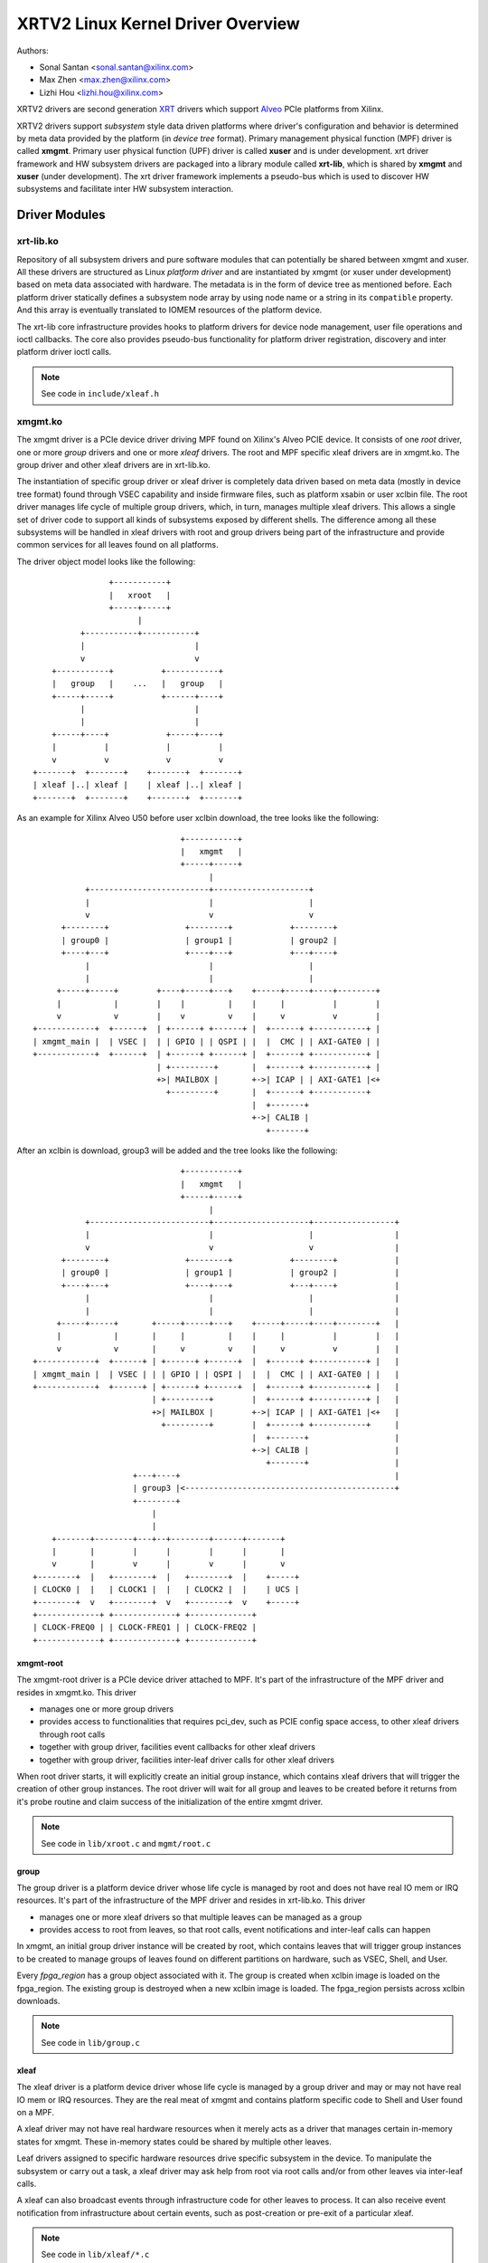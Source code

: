 ==================================
XRTV2 Linux Kernel Driver Overview
==================================

Authors:

* Sonal Santan <sonal.santan@xilinx.com>
* Max Zhen <max.zhen@xilinx.com>
* Lizhi Hou <lizhi.hou@xilinx.com>

XRTV2 drivers are second generation `XRT <https://github.com/Xilinx/XRT>`_
drivers which support `Alveo <https://www.xilinx.com/products/boards-and-kits/alveo.html>`_
PCIe platforms from Xilinx.

XRTV2 drivers support *subsystem* style data driven platforms where driver's
configuration and behavior is determined by meta data provided by the platform
(in *device tree* format). Primary management physical function (MPF) driver
is called **xmgmt**. Primary user physical function (UPF) driver is called
**xuser** and is under development. xrt driver framework and HW subsystem
drivers are packaged into a library module called **xrt-lib**, which is
shared by **xmgmt** and **xuser** (under development). The xrt driver framework
implements a pseudo-bus which is used to discover HW subsystems and facilitate
inter HW subsystem interaction.

Driver Modules
==============

xrt-lib.ko
----------

Repository of all subsystem drivers and pure software modules that can potentially
be shared between xmgmt and xuser. All these drivers are structured as Linux
*platform driver* and are instantiated by xmgmt (or xuser under development) based
on meta data associated with hardware. The metadata is in the form of device tree
as mentioned before. Each platform driver statically defines a subsystem node
array by using node name or a string in its ``compatible`` property. And this
array is eventually translated to IOMEM resources of the platform device.

The xrt-lib core infrastructure provides hooks to platform drivers for device node
management, user file operations and ioctl callbacks. The core also provides pseudo-bus
functionality for platform driver registration, discovery and inter platform driver
ioctl calls.

.. note::
   See code in ``include/xleaf.h``


xmgmt.ko
--------

The xmgmt driver is a PCIe device driver driving MPF found on Xilinx's Alveo
PCIE device. It consists of one *root* driver, one or more *group* drivers
and one or more *xleaf* drivers. The root and MPF specific xleaf drivers are
in xmgmt.ko. The group driver and other xleaf drivers are in xrt-lib.ko.

The instantiation of specific group driver or xleaf driver is completely data
driven based on meta data (mostly in device tree format) found through VSEC
capability and inside firmware files, such as platform xsabin or user xclbin file.
The root driver manages life cycle of multiple group drivers, which, in turn,
manages multiple xleaf drivers. This allows a single set of driver code to support
all kinds of subsystems exposed by different shells. The difference among all
these subsystems will be handled in xleaf drivers with root and group drivers
being part of the infrastructure and provide common services for all leaves
found on all platforms.

The driver object model looks like the following::

                    +-----------+
                    |   xroot   |
                    +-----+-----+
                          |
              +-----------+-----------+
              |                       |
              v                       v
        +-----------+          +-----------+
        |   group   |    ...   |   group   |
        +-----+-----+          +------+----+
              |                       |
              |                       |
        +-----+----+            +-----+----+
        |          |            |          |
        v          v            v          v
    +-------+  +-------+    +-------+  +-------+
    | xleaf |..| xleaf |    | xleaf |..| xleaf |
    +-------+  +-------+    +-------+  +-------+

As an example for Xilinx Alveo U50 before user xclbin download, the tree
looks like the following::

                                +-----------+
                                |   xmgmt   |
                                +-----+-----+
                                      |
            +-------------------------+--------------------+
            |                         |                    |
            v                         v                    v
       +--------+                +--------+            +--------+
       | group0 |                | group1 |            | group2 |
       +----+---+                +----+---+            +---+----+
            |                         |                    |
            |                         |                    |
      +-----+-----+        +----+-----+---+    +-----+-----+----+--------+
      |           |        |    |         |    |     |          |        |
      v           v        |    v         v    |     v          v        |
 +------------+  +------+  | +------+ +------+ |  +------+ +-----------+ |
 | xmgmt_main |  | VSEC |  | | GPIO | | QSPI | |  |  CMC | | AXI-GATE0 | |
 +------------+  +------+  | +------+ +------+ |  +------+ +-----------+ |
                           | +---------+       |  +------+ +-----------+ |
                           +>| MAILBOX |       +->| ICAP | | AXI-GATE1 |<+
                             +---------+       |  +------+ +-----------+
                                               |  +-------+
                                               +->| CALIB |
                                                  +-------+

After an xclbin is download, group3 will be added and the tree looks like the
following::

                                +-----------+
                                |   xmgmt   |
                                +-----+-----+
                                      |
            +-------------------------+--------------------+-----------------+
            |                         |                    |                 |
            v                         v                    v                 |
       +--------+                +--------+            +--------+            |
       | group0 |                | group1 |            | group2 |            |
       +----+---+                +----+---+            +---+----+            |
            |                         |                    |                 |
            |                         |                    |                 |
      +-----+-----+       +-----+-----+---+    +-----+-----+----+--------+   |
      |           |       |     |         |    |     |          |        |   |
      v           v       |     v         v    |     v          v        |   |
 +------------+  +------+ | +------+ +------+  |  +------+ +-----------+ |   |
 | xmgmt_main |  | VSEC | | | GPIO | | QSPI |  |  |  CMC | | AXI-GATE0 | |   |
 +------------+  +------+ | +------+ +------+  |  +------+ +-----------+ |   |
                          | +---------+        |  +------+ +-----------+ |   |
                          +>| MAILBOX |        +->| ICAP | | AXI-GATE1 |<+   |
                            +---------+        |  +------+ +-----------+     |
                                               |  +-------+                  |
                                               +->| CALIB |                  |
                                                  +-------+                  |
                      +---+----+                                             |
                      | group3 |<--------------------------------------------+
                      +--------+
                          |
                          |
     +-------+--------+---+--+--------+------+-------+
     |       |        |      |        |      |       |
     v       |        v      |        v      |       v
 +--------+  |   +--------+  |   +--------+  |    +-----+
 | CLOCK0 |  |   | CLOCK1 |  |   | CLOCK2 |  |    | UCS |
 +--------+  v   +--------+  v   +--------+  v    +-----+
 +-------------+ +-------------+ +-------------+
 | CLOCK-FREQ0 | | CLOCK-FREQ1 | | CLOCK-FREQ2 |
 +-------------+ +-------------+ +-------------+


xmgmt-root
^^^^^^^^^^

The xmgmt-root driver is a PCIe device driver attached to MPF. It's part of the
infrastructure of the MPF driver and resides in xmgmt.ko. This driver

* manages one or more group drivers
* provides access to functionalities that requires pci_dev, such as PCIE config
  space access, to other xleaf drivers through root calls
* together with group driver, facilities event callbacks for other xleaf drivers
* together with group driver, facilities inter-leaf driver calls for other xleaf
  drivers

When root driver starts, it will explicitly create an initial group instance,
which contains xleaf drivers that will trigger the creation of other group
instances. The root driver will wait for all group and leaves to be created
before it returns from it's probe routine and claim success of the
initialization of the entire xmgmt driver.

.. note::
   See code in ``lib/xroot.c`` and ``mgmt/root.c``


group
^^^^^

The group driver is a platform device driver whose life cycle is managed by
root and does not have real IO mem or IRQ resources. It's part of the
infrastructure of the MPF driver and resides in xrt-lib.ko. This driver

* manages one or more xleaf drivers so that multiple leaves can be managed as a
  group
* provides access to root from leaves, so that root calls, event notifications
  and inter-leaf calls can happen

In xmgmt, an initial group driver instance will be created by root, which
contains leaves that will trigger group instances to be created to manage
groups of leaves found on different partitions on hardware, such as VSEC, Shell,
and User.

Every *fpga_region* has a group object associated with it. The group is
created when xclbin image is loaded on the fpga_region. The existing group
is destroyed when a new xclbin image is loaded. The fpga_region persists
across xclbin downloads.

.. note::
   See code in ``lib/group.c``


xleaf
^^^^^

The xleaf driver is a platform device driver whose life cycle is managed by
a group driver and may or may not have real IO mem or IRQ resources. They
are the real meat of xmgmt and contains platform specific code to Shell and
User found on a MPF.

A xleaf driver may not have real hardware resources when it merely acts as a
driver that manages certain in-memory states for xmgmt. These in-memory states
could be shared by multiple other leaves.

Leaf drivers assigned to specific hardware resources drive specific subsystem in
the device. To manipulate the subsystem or carry out a task, a xleaf driver may
ask help from root via root calls and/or from other leaves via inter-leaf calls.

A xleaf can also broadcast events through infrastructure code for other leaves
to process. It can also receive event notification from infrastructure about
certain events, such as post-creation or pre-exit of a particular xleaf.

.. note::
   See code in ``lib/xleaf/*.c``


FPGA Manager Interaction
========================

fpga_manager
------------

An instance of fpga_manager is created by xmgmt_main and is used for xclbin
image download. fpga_manager requires the full xclbin image before it can
start programming the FPGA configuration engine via ICAP platform driver.

fpga_region
-----------

For every interface exposed by currently loaded xclbin/xsabin in the *parent*
fpga_region a new instance of fpga_region is created like a *child* region.
The device tree of the *parent* fpga_region defines the
resources for a new instance of fpga_bridge which isolates the parent from
child fpga_region. This new instance of fpga_bridge will be used when a
xclbin image is loaded on the child fpga_region. After the xclbin image is
downloaded to the fpga_region, an instance of group is created for the
fpga_region using the device tree obtained as part of xclbin. If this device
tree defines any child interfaces then it can trigger the creation of
fpga_bridge and fpga_region for the next region in the chain.

fpga_bridge
-----------

Like fpga_region, matching fpga_bridge is also created by walking the device
tree of the parent group.

Driver Interfaces
=================

xmgmt Driver Ioctls
-------------------

Ioctls exposed by xmgmt driver to user space are enumerated in the following
table:

== ===================== ============================ ==========================
#  Functionality         ioctl request code            data format
== ===================== ============================ ==========================
1  FPGA image download   XMGMT_IOCICAPDOWNLOAD_AXLF    xmgmt_ioc_bitstream_axlf
2  CL frequency scaling  XMGMT_IOCFREQSCALE            xmgmt_ioc_freqscaling
== ===================== ============================ ==========================

User xclbin can be downloaded by using xbmgmt tool from XRT open source suite. See
example usage below::

  xbmgmt partition --program --path /lib/firmware/xilinx/862c7020a250293e32036f19956669e5/test/verify.xclbin --force

xmgmt Driver Sysfs
------------------

xmgmt driver exposes a rich set of sysfs interfaces. Subsystem platform
drivers export sysfs node for every platform instance.

Every partition also exports its UUIDs. See below for examples::

  /sys/bus/pci/devices/0000:06:00.0/xmgmt_main.0/interface_uuids
  /sys/bus/pci/devices/0000:06:00.0/xmgmt_main.0/logic_uuids


hwmon
-----

xmgmt driver exposes standard hwmon interface to report voltage, current,
temperature, power, etc. These can easily be viewed using *sensors* command
line utility.

Alveo Platform Overview
=======================

Alveo platforms are architected as two physical FPGA partitions: *Shell* and
*User*. The Shell provides basic infrastructure for the Alveo platform like
PCIe connectivity, board management, Dynamic Function Exchange (DFX), sensors,
clocking, reset, and security. User partition contains user compiled FPGA
binary which is loaded by a process called DFX also known as partial
reconfiguration.

Physical partitions require strict HW compatibility with each other for DFX to
work properly. Every physical partition has two interface UUIDs: *parent* UUID
and *child* UUID. For simple single stage platforms, Shell → User forms parent
child relationship. For complex two stage platforms, Base → Shell → User forms
the parent child relationship chain.

.. note::
   Partition compatibility matching is key design component of Alveo platforms
   and XRT. Partitions have child and parent relationship. A loaded partition
   exposes child partition UUID to advertise its compatibility requirement for
   child partition. When loading a child partition the xmgmt management driver
   matches parent UUID of the child partition against child UUID exported by
   the parent. Parent and child partition UUIDs are stored in the *xclbin*
   (for user) or *xsabin* (for base and shell). Except for root UUID, VSEC,
   hardware itself does not know about UUIDs. UUIDs are stored in xsabin and
   xclbin.


The physical partitions and their loading is illustrated below::

           SHELL                               USER
        +-----------+                  +-------------------+
        |           |                  |                   |
        | VSEC UUID | CHILD     PARENT |    LOGIC UUID     |
        |           o------->|<--------o                   |
        |           | UUID       UUID  |                   |
        +-----+-----+                  +--------+----------+
              |                                 |
              .                                 .
              |                                 |
          +---+---+                      +------+--------+
          |  POR  |                      | USER COMPILED |
          | FLASH |                      |    XCLBIN     |
          +-------+                      +---------------+


Loading Sequence
----------------

The Shell partition is loaded from flash at system boot time. It establishes the
PCIe link and exposes two physical functions to the BIOS. After OS boot, xmgmt
driver attaches to PCIe physical function 0 exposed by the Shell and then looks
for VSEC in PCIe extended configuration space. Using VSEC it determines the logic
UUID of Shell and uses the UUID to load matching *xsabin* file from Linux firmware
directory. The xsabin file contains metadata to discover peripherals that are part
of Shell and firmware(s) for any embedded soft processors in Shell.

The Shell exports child interface UUID which is used for compatibility check when
loading user compiled xclbin over the User partition as part of DFX. When a user
requests loading of a specific xclbin the xmgmt management driver reads the parent
interface UUID specified in the xclbin and matches it with child interface UUID
exported by Shell to determine if xclbin is compatible with the Shell. If match
fails loading of xclbin is denied.

xclbin loading is requested using ICAP_DOWNLOAD_AXLF ioctl command. When loading
xclbin, xmgmt driver performs the following *logical* operations:

1. Copy xclbin from user to kernel memory
2. Sanity check the xclbin contents
3. Isolate the User partition
4. Download the bitstream using the FPGA config engine (ICAP)
5. De-isolate the User partition
6. Program the clocks (ClockWiz) driving the User partition
7. Wait for memory controller (MIG) calibration
8. Return the loading status back to the caller

`Platform Loading Overview <https://xilinx.github.io/XRT/master/html/platforms_partitions.html>`_
provides more detailed information on platform loading.


xsabin
------

Each Alveo platform comes packaged with its own xsabin. The xsabin is trusted
component of the platform. For format details refer to :ref:`xsabin_xclbin_container_format`
below. xsabin contains basic information like UUIDs, platform name and metadata in the
form of device tree. See :ref:`device_tree_usage` below for details and example.

xclbin
------

xclbin is compiled by end user using
`Vitis <https://www.xilinx.com/products/design-tools/vitis/vitis-platform.html>`_
tool set from Xilinx. The xclbin contains sections describing user compiled
acceleration engines/kernels, memory subsystems, clocking information etc. It also
contains bitstream for the user partition, UUIDs, platform name, etc. xclbin uses
the same container format as xsabin which is described below.


.. _xsabin_xclbin_container_format:

xsabin/xclbin Container Format
------------------------------

xclbin/xsabin is ELF-like binary container format. It is structured as series of
sections. There is a file header followed by several section headers which is
followed by sections. A section header points to an actual section. There is an
optional signature at the end. The format is defined by header file ``xclbin.h``.
The following figure illustrates a typical xclbin::


           +---------------------+
           |                     |
           |       HEADER        |
           +---------------------+
           |   SECTION  HEADER   |
           |                     |
           +---------------------+
           |         ...         |
           |                     |
           +---------------------+
           |   SECTION  HEADER   |
           |                     |
           +---------------------+
           |       SECTION       |
           |                     |
           +---------------------+
           |         ...         |
           |                     |
           +---------------------+
           |       SECTION       |
           |                     |
           +---------------------+
           |      SIGNATURE      |
           |      (OPTIONAL)     |
           +---------------------+


xclbin/xsabin files can be packaged, un-packaged and inspected using XRT utility
called **xclbinutil**. xclbinutil is part of XRT open source software stack. The
source code for xclbinutil can be found at
https://github.com/Xilinx/XRT/tree/master/src/runtime_src/tools/xclbinutil

For example to enumerate the contents of a xclbin/xsabin use the *--info* switch
as shown below::


  xclbinutil --info --input /opt/xilinx/firmware/u50/gen3x16-xdma/blp/test/bandwidth.xclbin
  xclbinutil --info --input /lib/firmware/xilinx/862c7020a250293e32036f19956669e5/partition.xsabin


.. _device_tree_usage:

Device Tree Usage
-----------------

As mentioned previously xsabin stores metadata which advertise HW subsystems present
in a partition. The metadata is stored in device tree format with well defined schema.
XRT management driver uses this information to bind *platform drivers* to the subsystem
instantiations. The platform drivers are found in **xrt-lib.ko** kernel module defined
later.

Logic UUID
^^^^^^^^^^
A partition is identified uniquely through ``logic_uuid`` property::

  /dts-v1/;
  / {
      logic_uuid = "0123456789abcdef0123456789abcdef";
      ...
    }

Schema Version
^^^^^^^^^^^^^^
Schema version is defined through ``schema_version`` node. And it contains ``major``
and ``minor`` properties as below::

  /dts-v1/;
  / {
       schema_version {
           major = <0x01>;
           minor = <0x00>;
       };
       ...
    }

Partition UUIDs
^^^^^^^^^^^^^^^
As said earlier, each partition may have parent and child UUIDs. These UUIDs are
defined by ``interfaces`` node and ``interface_uuid`` property::

  /dts-v1/;
  / {
       interfaces {
           @0 {
                  interface_uuid = "0123456789abcdef0123456789abcdef";
           };
           @1 {
                  interface_uuid = "fedcba9876543210fedcba9876543210";
           };
           ...
        };
       ...
    }


Subsystem instantiations
^^^^^^^^^^^^^^^^^^^^^^^^
Subsystem instantiations are captured as children of ``addressable_endpoints``
node::

  /dts-v1/;
  / {
       addressable_endpoints {
           abc {
               ...
           };
           def {
               ...
           };
           ...
       }
  }

Subnode 'abc' and 'def' are the name of subsystem nodes

Subsystem node
^^^^^^^^^^^^^^
Each subsystem node and its properties define a hardware instance::


  addressable_endpoints {
      abc {
          reg = <0xa 0xb>
          pcie_physical_function = <0x0>;
          pcie_bar_mapping = <0x2>;
          compatible = "abc def";
          firmware {
              firmware_product_name = "abc"
              firmware_branch_name = "def"
              firmware_version_major = <1>
              firmware_version_minor = <2>
          };
      }
      ...
  }

:reg:
 Property defines address range. '<0xa 0xb>' is BAR offset and length pair, both
 are 64-bit integer.
:pcie_physical_function:
 Property specifies which PCIe physical function the subsystem node resides.
:pcie_bar_mapping:
 Property specifies which PCIe BAR the subsystem node resides. '<0x2>' is BAR
 index and it is 0 if this property is not defined.
:compatible:
 Property is a list of strings. The first string in the list specifies the exact
 subsystem node. The following strings represent other devices that the device
 is compatible with.
:firmware:
 Subnode defines the firmware required by this subsystem node.

Alveo U50 Platform Example
^^^^^^^^^^^^^^^^^^^^^^^^^^
::

  /dts-v1/;

  /{
        logic_uuid = "f465b0a3ae8c64f619bc150384ace69b";

        schema_version {
                major = <0x01>;
                minor = <0x00>;
        };

        interfaces {

                @0 {
                        interface_uuid = "862c7020a250293e32036f19956669e5";
                };
        };

        addressable_endpoints {

                ep_blp_rom_00 {
                        reg = <0x00 0x1f04000 0x00 0x1000>;
                        pcie_physical_function = <0x00>;
                        compatible = "xilinx.com,reg_abs-axi_bram_ctrl-1.0\0axi_bram_ctrl";
                };

                ep_card_flash_program_00 {
                        reg = <0x00 0x1f06000 0x00 0x1000>;
                        pcie_physical_function = <0x00>;
                        compatible = "xilinx.com,reg_abs-axi_quad_spi-1.0\0axi_quad_spi";
                        interrupts = <0x03 0x03>;
                };

                ep_cmc_firmware_mem_00 {
                        reg = <0x00 0x1e20000 0x00 0x20000>;
                        pcie_physical_function = <0x00>;
                        compatible = "xilinx.com,reg_abs-axi_bram_ctrl-1.0\0axi_bram_ctrl";

                        firmware {
                                firmware_product_name = "cmc";
                                firmware_branch_name = "u50";
                                firmware_version_major = <0x01>;
                                firmware_version_minor = <0x00>;
                        };
                };

                ep_cmc_intc_00 {
                        reg = <0x00 0x1e03000 0x00 0x1000>;
                        pcie_physical_function = <0x00>;
                        compatible = "xilinx.com,reg_abs-axi_intc-1.0\0axi_intc";
                        interrupts = <0x04 0x04>;
                };

                ep_cmc_mutex_00 {
                        reg = <0x00 0x1e02000 0x00 0x1000>;
                        pcie_physical_function = <0x00>;
                        compatible = "xilinx.com,reg_abs-axi_gpio-1.0\0axi_gpio";
                };

                ep_cmc_regmap_00 {
                        reg = <0x00 0x1e08000 0x00 0x2000>;
                        pcie_physical_function = <0x00>;
                        compatible = "xilinx.com,reg_abs-axi_bram_ctrl-1.0\0axi_bram_ctrl";

                        firmware {
                                firmware_product_name = "sc-fw";
                                firmware_branch_name = "u50";
                                firmware_version_major = <0x05>;
                        };
                };

                ep_cmc_reset_00 {
                        reg = <0x00 0x1e01000 0x00 0x1000>;
                        pcie_physical_function = <0x00>;
                        compatible = "xilinx.com,reg_abs-axi_gpio-1.0\0axi_gpio";
                };

                ep_ddr_mem_calib_00 {
                        reg = <0x00 0x63000 0x00 0x1000>;
                        pcie_physical_function = <0x00>;
                        compatible = "xilinx.com,reg_abs-axi_gpio-1.0\0axi_gpio";
                };

                ep_debug_bscan_mgmt_00 {
                        reg = <0x00 0x1e90000 0x00 0x10000>;
                        pcie_physical_function = <0x00>;
                        compatible = "xilinx.com,reg_abs-debug_bridge-1.0\0debug_bridge";
                };

                ep_ert_base_address_00 {
                        reg = <0x00 0x21000 0x00 0x1000>;
                        pcie_physical_function = <0x00>;
                        compatible = "xilinx.com,reg_abs-axi_gpio-1.0\0axi_gpio";
                };

                ep_ert_command_queue_mgmt_00 {
                        reg = <0x00 0x40000 0x00 0x10000>;
                        pcie_physical_function = <0x00>;
                        compatible = "xilinx.com,reg_abs-ert_command_queue-1.0\0ert_command_queue";
                };

                ep_ert_command_queue_user_00 {
                        reg = <0x00 0x40000 0x00 0x10000>;
                        pcie_physical_function = <0x01>;
                        compatible = "xilinx.com,reg_abs-ert_command_queue-1.0\0ert_command_queue";
                };

                ep_ert_firmware_mem_00 {
                        reg = <0x00 0x30000 0x00 0x8000>;
                        pcie_physical_function = <0x00>;
                        compatible = "xilinx.com,reg_abs-axi_bram_ctrl-1.0\0axi_bram_ctrl";

                        firmware {
                                firmware_product_name = "ert";
                                firmware_branch_name = "v20";
                                firmware_version_major = <0x01>;
                        };
                };

                ep_ert_intc_00 {
                        reg = <0x00 0x23000 0x00 0x1000>;
                        pcie_physical_function = <0x00>;
                        compatible = "xilinx.com,reg_abs-axi_intc-1.0\0axi_intc";
                        interrupts = <0x05 0x05>;
                };

                ep_ert_reset_00 {
                        reg = <0x00 0x22000 0x00 0x1000>;
                        pcie_physical_function = <0x00>;
                        compatible = "xilinx.com,reg_abs-axi_gpio-1.0\0axi_gpio";
                };

                ep_ert_sched_00 {
                        reg = <0x00 0x50000 0x00 0x1000>;
                        pcie_physical_function = <0x01>;
                        compatible = "xilinx.com,reg_abs-ert_sched-1.0\0ert_sched";
                        interrupts = <0x09 0x0c>;
                };

                ep_fpga_configuration_00 {
                        reg = <0x00 0x1e88000 0x00 0x8000>;
                        pcie_physical_function = <0x00>;
                        compatible = "xilinx.com,reg_abs-axi_hwicap-1.0\0axi_hwicap";
                        interrupts = <0x02 0x02>;
                };

                ep_icap_reset_00 {
                        reg = <0x00 0x1f07000 0x00 0x1000>;
                        pcie_physical_function = <0x00>;
                        compatible = "xilinx.com,reg_abs-axi_gpio-1.0\0axi_gpio";
                };

                ep_msix_00 {
                        reg = <0x00 0x00 0x00 0x20000>;
                        pcie_physical_function = <0x00>;
                        compatible = "xilinx.com,reg_abs-msix-1.0\0msix";
                        pcie_bar_mapping = <0x02>;
                };

                ep_pcie_link_mon_00 {
                        reg = <0x00 0x1f05000 0x00 0x1000>;
                        pcie_physical_function = <0x00>;
                        compatible = "xilinx.com,reg_abs-axi_gpio-1.0\0axi_gpio";
                };

                ep_pr_isolate_plp_00 {
                        reg = <0x00 0x1f01000 0x00 0x1000>;
                        pcie_physical_function = <0x00>;
                        compatible = "xilinx.com,reg_abs-axi_gpio-1.0\0axi_gpio";
                };

                ep_pr_isolate_ulp_00 {
                        reg = <0x00 0x1000 0x00 0x1000>;
                        pcie_physical_function = <0x00>;
                        compatible = "xilinx.com,reg_abs-axi_gpio-1.0\0axi_gpio";
                };

                ep_uuid_rom_00 {
                        reg = <0x00 0x64000 0x00 0x1000>;
                        pcie_physical_function = <0x00>;
                        compatible = "xilinx.com,reg_abs-axi_bram_ctrl-1.0\0axi_bram_ctrl";
                };

                ep_xdma_00 {
                        reg = <0x00 0x00 0x00 0x10000>;
                        pcie_physical_function = <0x01>;
                        compatible = "xilinx.com,reg_abs-xdma-1.0\0xdma";
                        pcie_bar_mapping = <0x02>;
                };
        };

  }



Deployment Models
=================

Baremetal
---------

In bare-metal deployments both MPF and UPF are visible and accessible. xmgmt
driver binds to MPF. xmgmt driver operations are privileged and available to
system administrator. The full stack is illustrated below::

                            HOST

                 [XMGMT]            [XUSER]
                    |                  |
                    |                  |
                 +-----+            +-----+
                 | MPF |            | UPF |
                 |     |            |     |
                 | PF0 |            | PF1 |
                 +--+--+            +--+--+
          ......... ^................. ^..........
                    |                  |
                    |   PCIe DEVICE    |
                    |                  |
                 +--+------------------+--+
                 |         SHELL          |
                 |                        |
                 +------------------------+
                 |         USER           |
                 |                        |
                 |                        |
                 |                        |
                 |                        |
                 +------------------------+



Virtualized
-----------

In virtualized deployments privileged MPF is assigned to host but unprivileged
UPF is assigned to guest VM via PCIe pass-through. xmgmt driver in host binds
to MPF. xmgmt driver operations are privileged and only accessible by hosting
service provider. The full stack is illustrated below::


                                 .............
                  HOST           .    VM     .
                                 .           .
                 [XMGMT]         .  [XUSER]  .
                    |            .     |     .
                    |            .     |     .
                 +-----+         .  +-----+  .
                 | MPF |         .  | UPF |  .
                 |     |         .  |     |  .
                 | PF0 |         .  | PF1 |  .
                 +--+--+         .  +--+--+  .
          ......... ^................. ^..........
                    |                  |
                    |   PCIe DEVICE    |
                    |                  |
                 +--+------------------+--+
                 |         SHELL          |
                 |                        |
                 +------------------------+
                 |         USER           |
                 |                        |
                 |                        |
                 |                        |
                 |                        |
                 +------------------------+





Platform Security Considerations
================================

`Security of Alveo Platform <https://xilinx.github.io/XRT/master/html/security.html>`_
discusses the deployment options and security implications in great detail.
